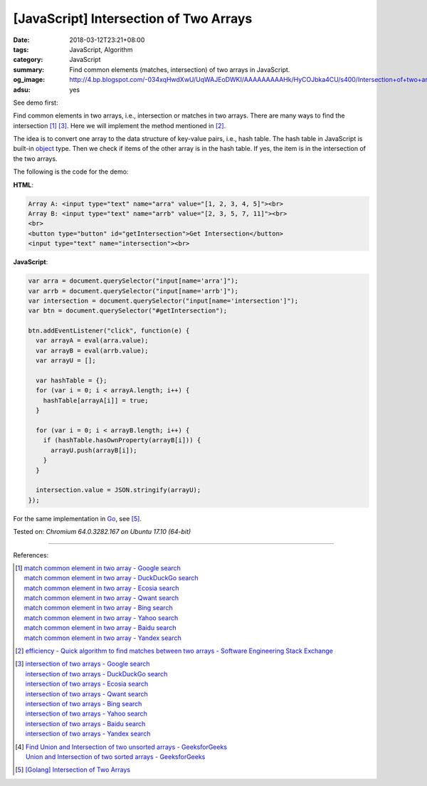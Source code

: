 [JavaScript] Intersection of Two Arrays
#######################################

:date: 2018-03-12T23:21+08:00
:tags: JavaScript, Algorithm
:category: JavaScript
:summary: Find common elements (matches, intersection) of two arrays
          in JavaScript.
:og_image: http://4.bp.blogspot.com/-034xqHwdXwU/UqWAJEoDWKI/AAAAAAAAAHk/HyCOJbka4CU/s400/Intersection+of+two+arrays+java+coding+.jpg
:adsu: yes


See demo first:

.. raw:: html

  Array A: <input type="text" name="arra" value="[1, 2, 3, 4, 5]"><br>
  Array B: <input type="text" name="arrb" value="[2, 3, 5, 7, 11]"><br>
  <br>
  <button type="button" id="getIntersection">Get Intersection</button>
  <input type="text" name="intersection"><br>

.. raw:: html

  <script>
  var arra = document.querySelector("input[name='arra']");
  var arrb = document.querySelector("input[name='arrb']");
  var intersection = document.querySelector("input[name='intersection']");
  var btn = document.querySelector("#getIntersection");

  btn.addEventListener("click", function(e) {
    var arrayA = eval(arra.value);
    var arrayB = eval(arrb.value);
    var arrayU = [];

    var hashTable = {};
    for (var i = 0; i < arrayA.length; i++) {
      hashTable[arrayA[i]] = true;
    }

    for (var i = 0; i < arrayB.length; i++) {
      if (hashTable.hasOwnProperty(arrayB[i])) {
        arrayU.push(arrayB[i]);
      }
    }

    intersection.value = JSON.stringify(arrayU);
  });
  </script>

Find common elements in two arrays, i.e., intersection or matches in two arrays.
There are many ways to find the intersection [1]_ [3]_. Here we will implement
the method mentioned in [2]_.

The idea is to convert one array to the data structure of key-value pairs, i.e.,
hash table. The hash table in JavaScript is built-in object_ type. Then we check
if items of the other array is in the hash table. If yes, the item is in the
intersection of the two arrays.

The following is the code for the demo:

**HTML**:

.. code-block:: html

  Array A: <input type="text" name="arra" value="[1, 2, 3, 4, 5]"><br>
  Array B: <input type="text" name="arrb" value="[2, 3, 5, 7, 11]"><br>
  <br>
  <button type="button" id="getIntersection">Get Intersection</button>
  <input type="text" name="intersection"><br>

**JavaScript**:

.. code-block:: javascript

  var arra = document.querySelector("input[name='arra']");
  var arrb = document.querySelector("input[name='arrb']");
  var intersection = document.querySelector("input[name='intersection']");
  var btn = document.querySelector("#getIntersection");

  btn.addEventListener("click", function(e) {
    var arrayA = eval(arra.value);
    var arrayB = eval(arrb.value);
    var arrayU = [];

    var hashTable = {};
    for (var i = 0; i < arrayA.length; i++) {
      hashTable[arrayA[i]] = true;
    }

    for (var i = 0; i < arrayB.length; i++) {
      if (hashTable.hasOwnProperty(arrayB[i])) {
        arrayU.push(arrayB[i]);
      }
    }

    intersection.value = JSON.stringify(arrayU);
  });

.. adsu:: 2

For the same implementation in Go_, see [5]_.

Tested on: `Chromium 64.0.3282.167 on Ubuntu 17.10 (64-bit)`

----

References:

.. [1] | `match common element in two array - Google search <https://www.google.com/search?q=match+common+element+in+two+array>`_
       | `match common element in two array - DuckDuckGo search <https://duckduckgo.com/?q=match+common+element+in+two+array>`_
       | `match common element in two array - Ecosia search <https://www.ecosia.org/search?q=match+common+element+in+two+array>`_
       | `match common element in two array - Qwant search <https://www.qwant.com/?q=match+common+element+in+two+array>`_
       | `match common element in two array - Bing search <https://www.bing.com/search?q=match+common+element+in+two+array>`_
       | `match common element in two array - Yahoo search <https://search.yahoo.com/search?p=match+common+element+in+two+array>`_
       | `match common element in two array - Baidu search <https://www.baidu.com/s?wd=match+common+element+in+two+array>`_
       | `match common element in two array - Yandex search <https://www.yandex.com/search/?text=match+common+element+in+two+array>`_

.. [2] `efficiency - Quick algorithm to find matches between two arrays - Software Engineering Stack Exchange <https://softwareengineering.stackexchange.com/a/223477>`_

.. [3] | `intersection of two arrays - Google search <https://www.google.com/search?q=intersection+of+two+arrays>`_
       | `intersection of two arrays - DuckDuckGo search <https://duckduckgo.com/?q=intersection+of+two+arrays>`_
       | `intersection of two arrays - Ecosia search <https://www.ecosia.org/search?q=intersection+of+two+arrays>`_
       | `intersection of two arrays - Qwant search <https://www.qwant.com/?q=intersection+of+two+arrays>`_
       | `intersection of two arrays - Bing search <https://www.bing.com/search?q=intersection+of+two+arrays>`_
       | `intersection of two arrays - Yahoo search <https://search.yahoo.com/search?p=intersection+of+two+arrays>`_
       | `intersection of two arrays - Baidu search <https://www.baidu.com/s?wd=intersection+of+two+arrays>`_
       | `intersection of two arrays - Yandex search <https://www.yandex.com/search/?text=intersection+of+two+arrays>`_

.. [4] | `Find Union and Intersection of two unsorted arrays - GeeksforGeeks <https://www.geeksforgeeks.org/find-union-and-intersection-of-two-unsorted-arrays/>`_
       | `Union and Intersection of two sorted arrays - GeeksforGeeks <https://www.geeksforgeeks.org/union-and-intersection-of-two-sorted-arrays-2/>`_

.. [5] `[Golang] Intersection of Two Arrays <{filename}/articles/2018/03/09/go-match-common-element-in-two-array%en.rst>`_

.. _object: https://developer.mozilla.org/en-US/docs/Web/JavaScript/Reference/Global_Objects/Object
.. _Go: https://golang.org/
